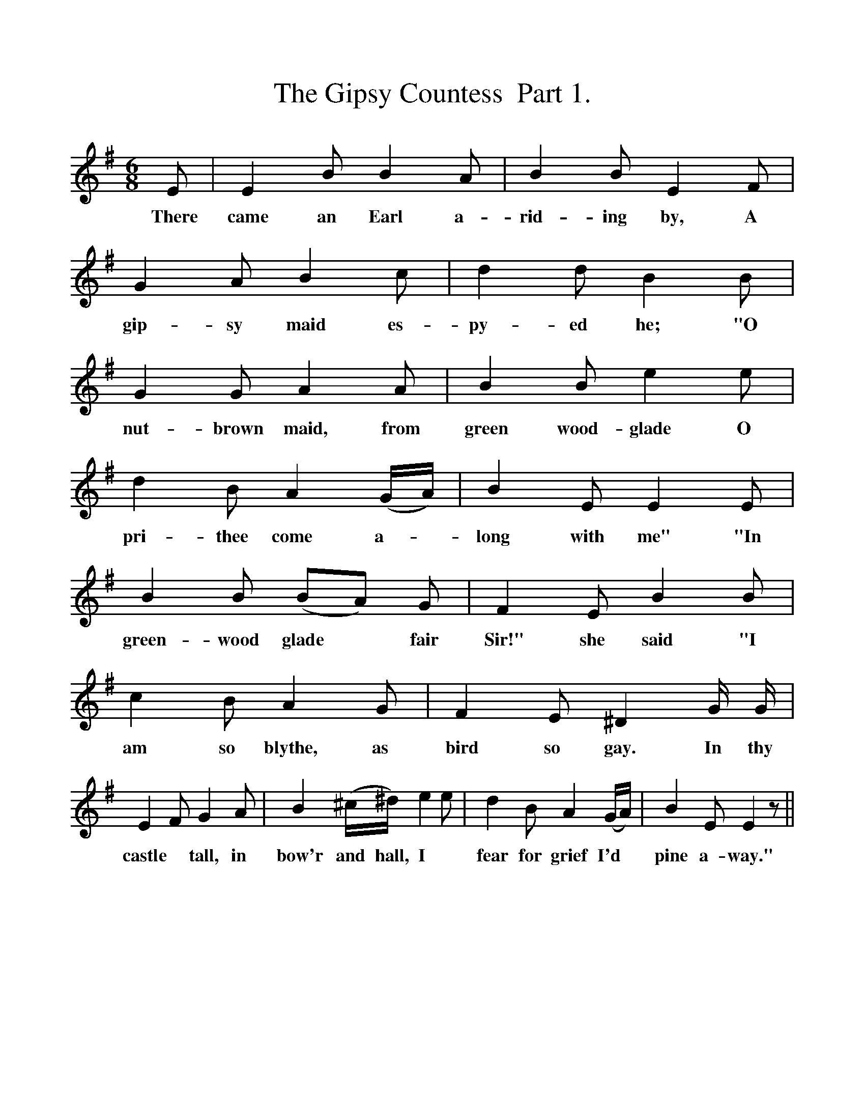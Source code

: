 %%scale 1
X:1
T:The Gipsy Countess  Part 1.
F:http://www.folkinfo.org/songs
B:Songs of the West by S. Baring-Gould.
S:James Parsons
M:6/8
L:1/8
K:G
E|E2 B B2 A|B2 B E2 F|G2 A B2 c|d2 d B2 B|
w:There came an Earl a-rid-ing by, A gip-sy maid es-py-ed he; "O
G2 G A2 A|B2 Be2 e|d2 B A2 (G1/2A1/2)|B2 E E2 E|
w:nut-brown maid, from green wood-glade O pri-thee come a-*long with me" "In
B2 B (BA) G|F2 E B2 B|c2 B A2 G|F2 E ^D2 G1/2 G1/2|
w:green-wood glade *fair Sir!" she said "I am so blythe, as bird so gay. In thy
E2 F G2 A|B2 (^c1/2^d1/2) e2 e|d2 B A2 (G1/2A1/2)|B2 E E2 z||
w:castle *tall, in bow'r and hall, I *fear for grief I'd *pine a-way." 